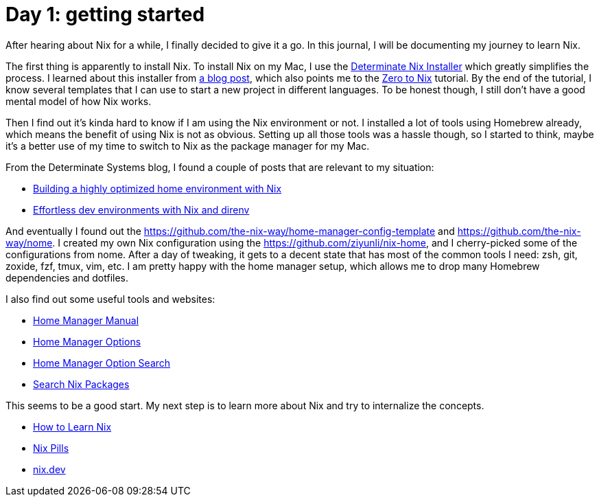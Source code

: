# Day 1: getting started

After hearing about Nix for a while, I finally decided to give it a go.
In this journal, I will be documenting my journey to learn Nix.

The first thing is apparently to install Nix.
To install Nix on my Mac, I use the https://github.com/DeterminateSystems/nix-installer[Determinate Nix Installer] which greatly simplifies the process.
I learned about this installer from https://determinate.systems/posts/determinate-nix-installer[a blog post], which also points me to the https://zero-to-nix.com)[Zero to Nix] tutorial. By the end of the tutorial, I know several templates that I can use to start a new project in different languages. To be honest though, I still don't have a good mental model of how Nix works.

Then I find out it's kinda hard to know if I am using the Nix environment or not.
I installed a lot of tools using Homebrew already, which means the benefit of using Nix is not as obvious.
Setting up all those tools was a hassle though, so I started to think, maybe it's a better use of my time to switch to Nix as the package manager for my Mac.

From the Determinate Systems blog, I found a couple of posts that are relevant to my situation:

* https://determinate.systems/posts/nix-home-env[Building a highly optimized home environment with Nix]
* https://determinate.systems/posts/nix-direnv[Effortless dev environments with Nix and direnv]

And eventually I found out the https://github.com/the-nix-way/home-manager-config-template and https://github.com/the-nix-way/nome.
I created my own Nix configuration using the https://github.com/ziyunli/nix-home, and I cherry-picked some of the configurations from nome.
After a day of tweaking, it gets to a decent state that has most of the common tools I need: zsh, git, zoxide, fzf, tmux, vim, etc.
I am pretty happy with the home manager setup, which allows me to drop many Homebrew dependencies and dotfiles.

I also find out some useful tools and websites:

* https://nix-community.github.io/home-manager/index.html[Home Manager Manual]
* https://nix-community.github.io/home-manager/options.html[Home Manager Options]
* https://mipmip.github.io/home-manager-option-search/[Home Manager Option Search]
* https://search.nixos.org/packages[Search Nix Packages]

This seems to be a good start. My next step is to learn more about Nix and try to internalize the concepts.

* https://ianthehenry.com/posts/how-to-learn-nix/[How to Learn Nix]
* https://nixos.org/guides/nix-pills/[Nix Pills]
* https://nix.dev/[nix.dev]
